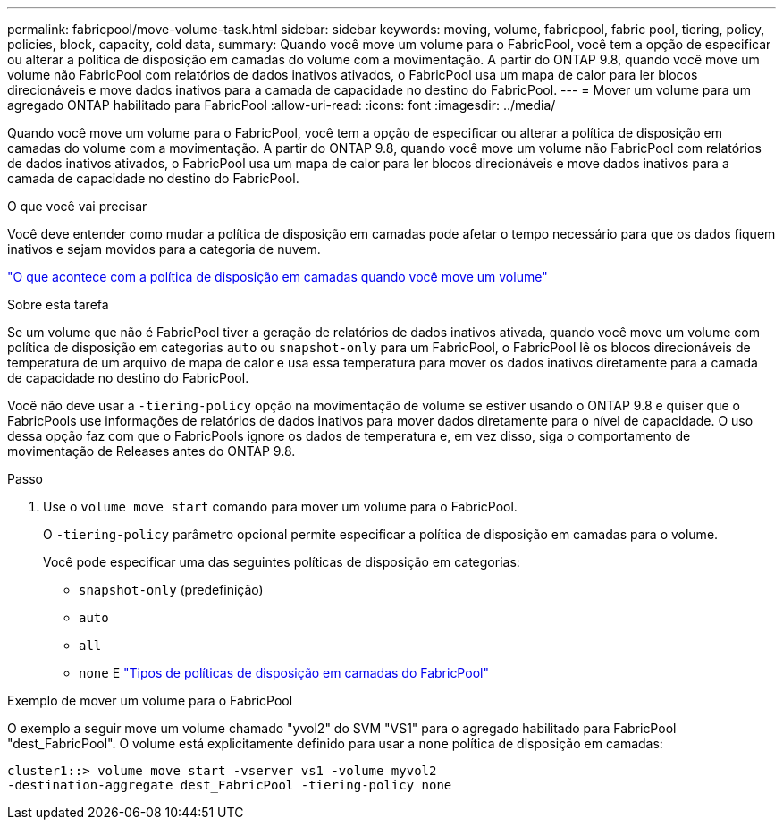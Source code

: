 ---
permalink: fabricpool/move-volume-task.html 
sidebar: sidebar 
keywords: moving, volume, fabricpool, fabric pool, tiering, policy, policies, block, capacity, cold data, 
summary: Quando você move um volume para o FabricPool, você tem a opção de especificar ou alterar a política de disposição em camadas do volume com a movimentação. A partir do ONTAP 9.8, quando você move um volume não FabricPool com relatórios de dados inativos ativados, o FabricPool usa um mapa de calor para ler blocos direcionáveis e move dados inativos para a camada de capacidade no destino do FabricPool. 
---
= Mover um volume para um agregado ONTAP habilitado para FabricPool
:allow-uri-read: 
:icons: font
:imagesdir: ../media/


[role="lead"]
Quando você move um volume para o FabricPool, você tem a opção de especificar ou alterar a política de disposição em camadas do volume com a movimentação. A partir do ONTAP 9.8, quando você move um volume não FabricPool com relatórios de dados inativos ativados, o FabricPool usa um mapa de calor para ler blocos direcionáveis e move dados inativos para a camada de capacidade no destino do FabricPool.

.O que você vai precisar
Você deve entender como mudar a política de disposição em camadas pode afetar o tempo necessário para que os dados fiquem inativos e sejam movidos para a categoria de nuvem.

link:tiering-policies-concept.html#what-happens-to-the-tiering-policy-when-you-move-a-volume["O que acontece com a política de disposição em camadas quando você move um volume"]

.Sobre esta tarefa
Se um volume que não é FabricPool tiver a geração de relatórios de dados inativos ativada, quando você move um volume com política de disposição em categorias `auto` ou `snapshot-only` para um FabricPool, o FabricPool lê os blocos direcionáveis de temperatura de um arquivo de mapa de calor e usa essa temperatura para mover os dados inativos diretamente para a camada de capacidade no destino do FabricPool.

Você não deve usar a `-tiering-policy` opção na movimentação de volume se estiver usando o ONTAP 9.8 e quiser que o FabricPools use informações de relatórios de dados inativos para mover dados diretamente para o nível de capacidade. O uso dessa opção faz com que o FabricPools ignore os dados de temperatura e, em vez disso, siga o comportamento de movimentação de Releases antes do ONTAP 9.8.

.Passo
. Use o `volume move start` comando para mover um volume para o FabricPool.
+
O `-tiering-policy` parâmetro opcional permite especificar a política de disposição em camadas para o volume.

+
Você pode especificar uma das seguintes políticas de disposição em categorias:

+
** `snapshot-only` (predefinição)
** `auto`
** `all`
** `none` E link:tiering-policies-concept.html#types-of-fabricpool-tiering-policies["Tipos de políticas de disposição em camadas do FabricPool"]




.Exemplo de mover um volume para o FabricPool
O exemplo a seguir move um volume chamado "yvol2" do SVM "VS1" para o agregado habilitado para FabricPool "dest_FabricPool". O volume está explicitamente definido para usar a `none` política de disposição em camadas:

[listing]
----
cluster1::> volume move start -vserver vs1 -volume myvol2
-destination-aggregate dest_FabricPool -tiering-policy none
----